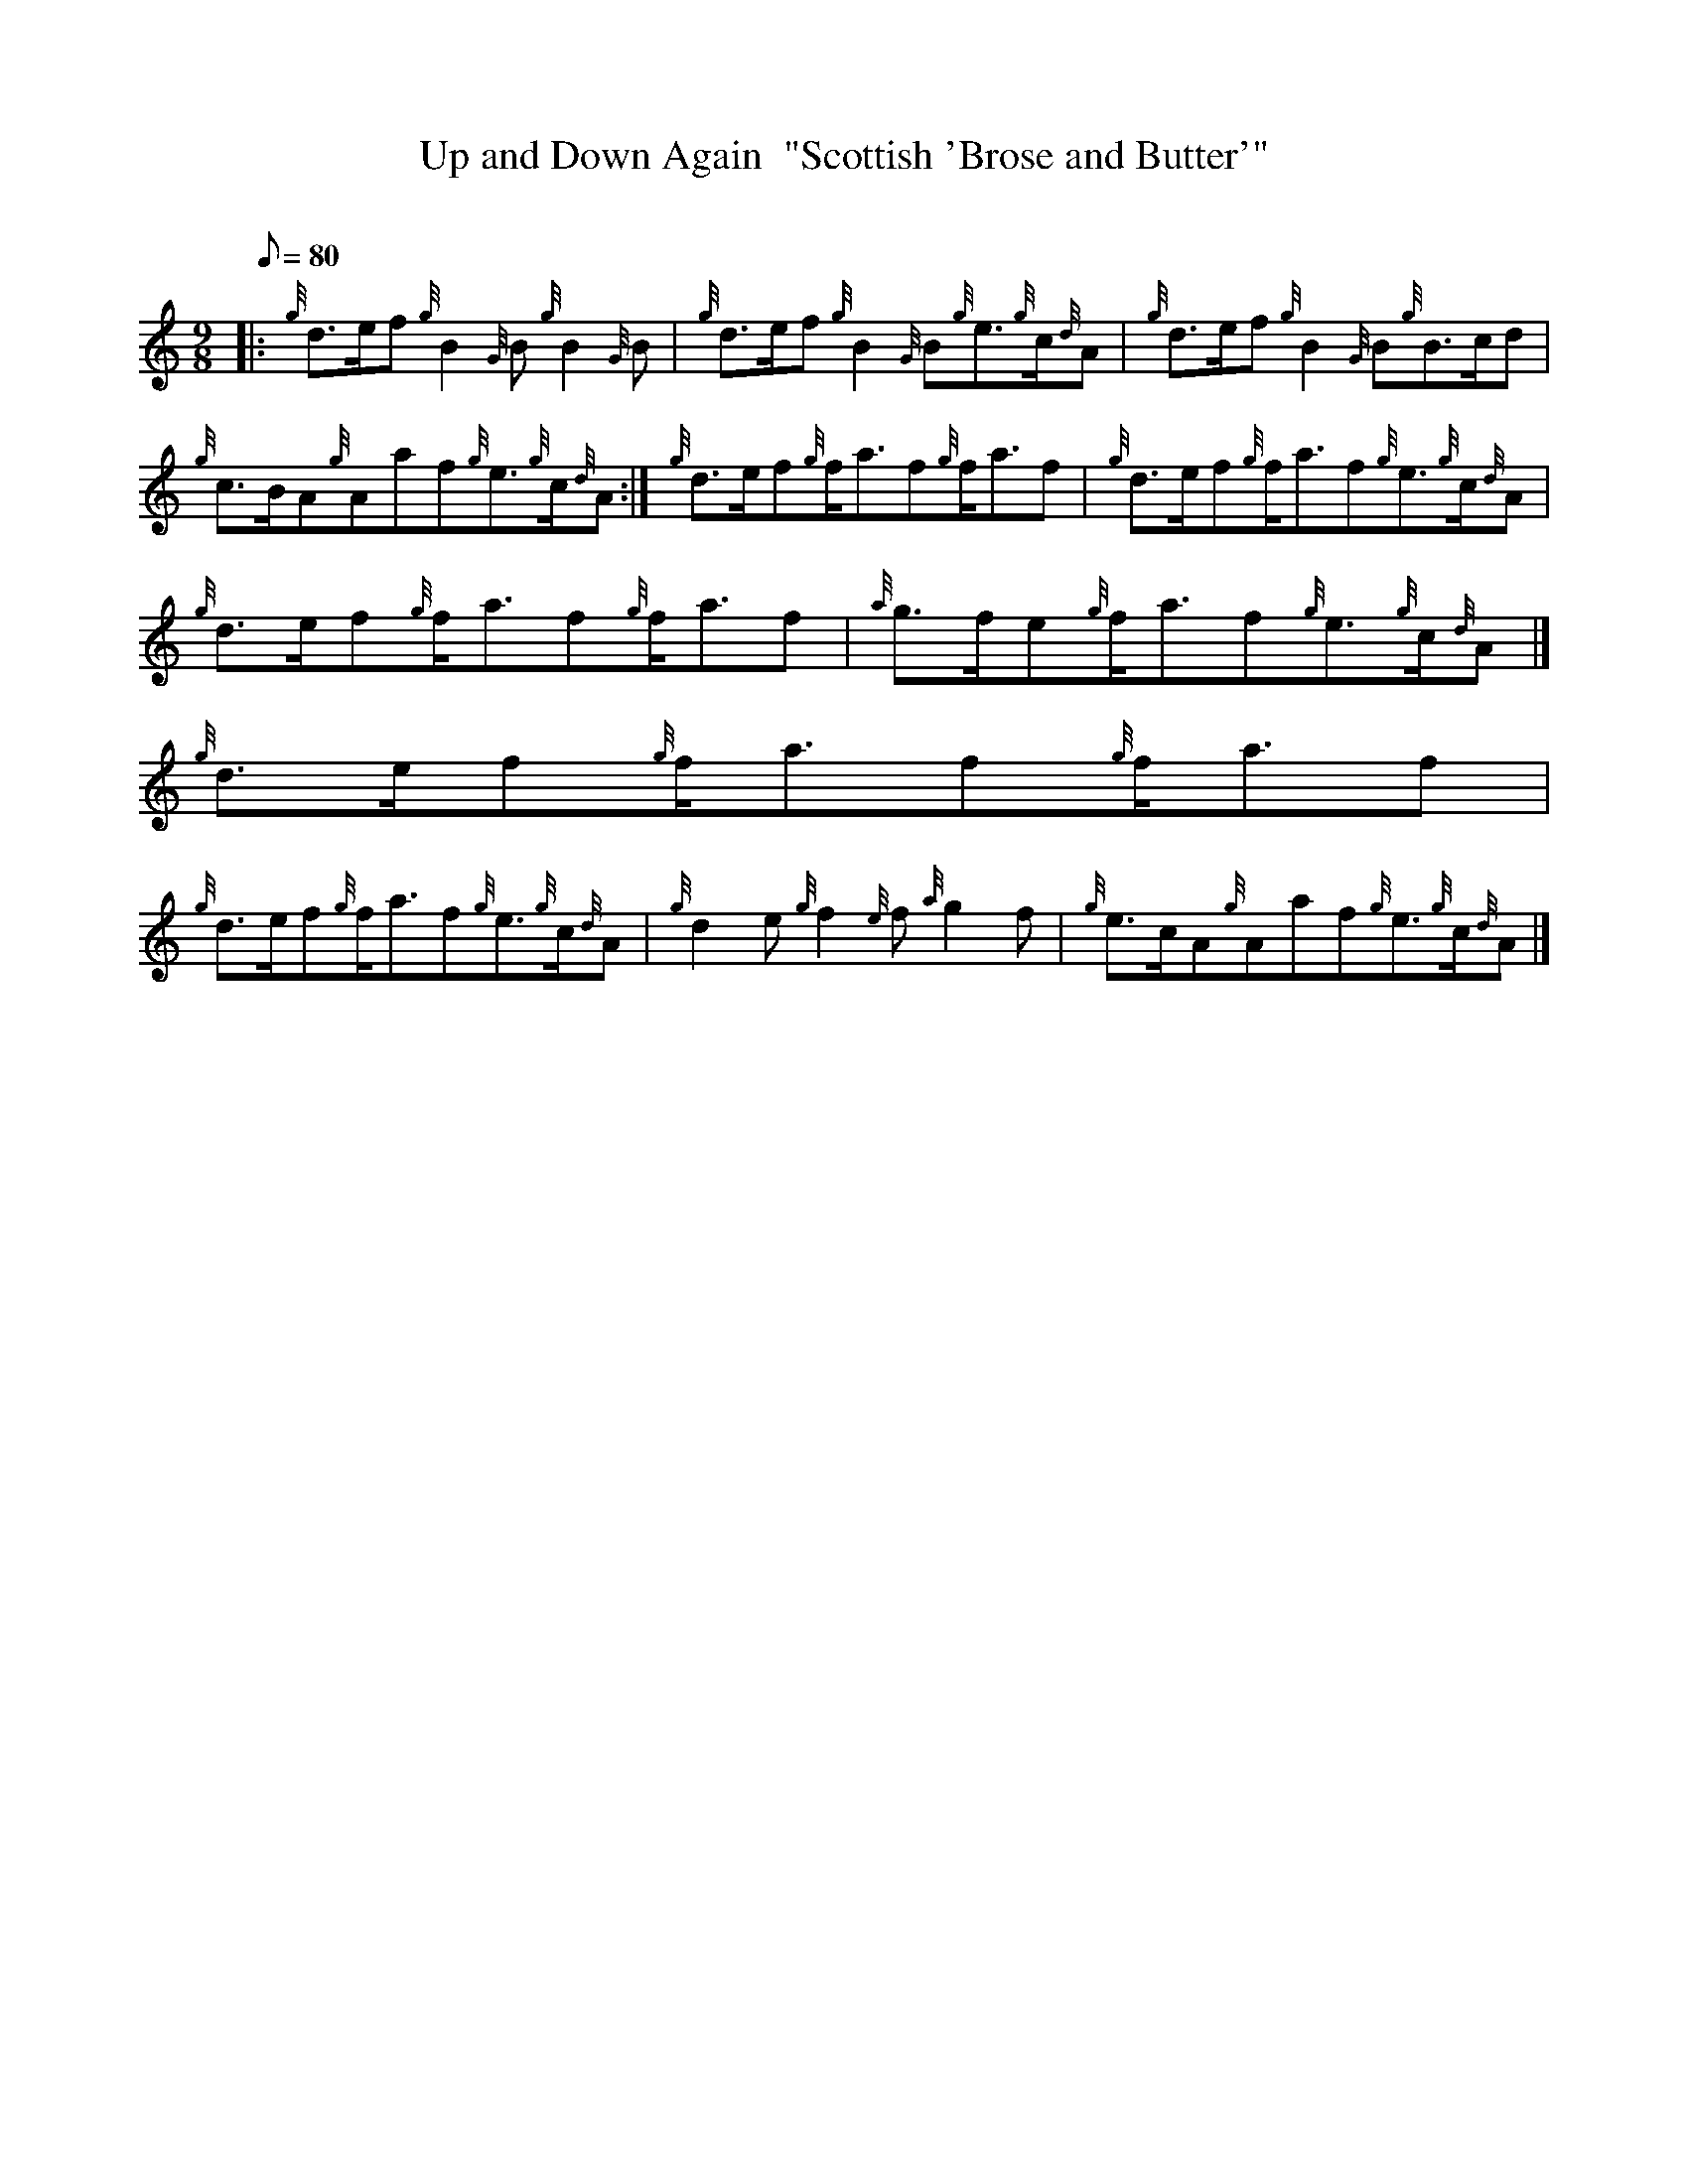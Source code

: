 X:1
T:Up and Down Again  "Scottish 'Brose and Butter'"
M:9/8
L:1/8
Q:80
C:
S:Jig
K:HP
|: {g}d3/2e/2f{g}B2{G}B{g}B2{G}B | \
{g}d3/2e/2f{g}B2{G}B{g}e3/2{g}c/2{d}A | \
{g}d3/2e/2f{g}B2{G}B{g}B3/2c/2d |
{g}c3/2B/2A{g}Aaf{g}e3/2{g}c/2{d}A :| \
{g}d3/2e/2f{g}f/2a3/2f{g}f/2a3/2f | \
{g}d3/2e/2f{g}f/2a3/2f{g}e3/2{g}c/2{d}A |
{g}d3/2e/2f{g}f/2a3/2f{g}f/2a3/2f | \
{a}g3/2f/2e{g}f/2a3/2f{g}e3/2{g}c/2{d}A|]
{g}d3/2e/2f{g}f/2a3/2f{g}f/2a3/2f |
{g}d3/2e/2f{g}f/2a3/2f{g}e3/2{g}c/2{d}A | \
{g}d2e{g}f2{e}f{a}g2f | \
{g}e3/2c/2A{g}Aaf{g}e3/2{g}c/2{d}A|]
